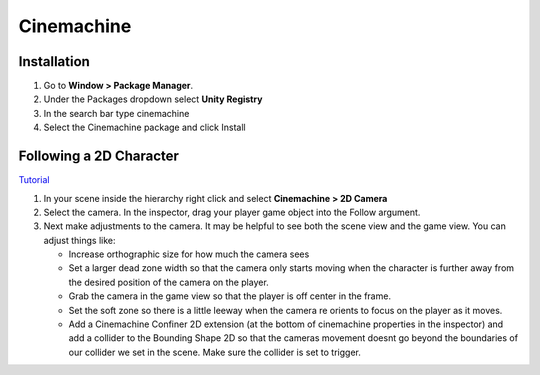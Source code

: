 ===========
Cinemachine
===========

Installation
============

#.  Go to **Window > Package Manager**.
#.  Under the Packages dropdown select **Unity Registry**
#.  In the search bar type cinemachine
#.  Select the Cinemachine package and click Install

Following a 2D Character
========================

`Tutorial <https://www.youtube.com/watch?v=mWqX8GxeCBk>`_

#.  In your scene inside the hierarchy right click and select **Cinemachine > 2D Camera**
#.  Select the camera. In the inspector, drag your player game object into the Follow argument.
#.  Next make adjustments to the camera. It may be helpful to see both the scene view and the game view. You can adjust
    things like:

    *   Increase orthographic size for how much the camera sees
    *   Set a larger dead zone width so that the camera only starts moving when the character is further away from the
        desired position of the camera on the player.
    *   Grab the camera in the game view so that the player is off center in the frame.
    *   Set the soft zone so there is a little leeway when the camera re orients to focus on the player as it moves.
    *   Add a Cinemachine Confiner 2D extension (at the bottom of cinemachine properties in the inspector)
        and add a collider to the Bounding Shape 2D so that
        the cameras movement doesnt go beyond the boundaries of our collider we set in the scene. Make sure the collider
        is set to trigger.